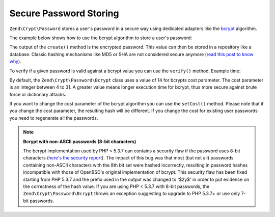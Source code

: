 .. _zend.crypt.password:

Secure Password Storing
=======================

``Zend\Crypt\Password`` stores a user's password in a secure way using dedicated adapters like the `bcrypt`_
algorithm.

The example below shows how to use the bcrypt algorithm to store a user's password:

.. code-block:: php
   :linenos:

   use Zend\Crypt\Password\Bcrypt;

   $bcrypt = new Bcrypt();
   $securePass = $bcrypt->create('user password');

The output of the ``create()`` method is the encrypted password. This value can then be stored in a repository like a
database. Classic hashing mechanisms like MD5 or SHA are not considered secure anymore (`read
this post to know why`_).

To verify if a given password is valid against a bcrypt value you can use the ``verify()`` method. Example time:

.. code-block:: php
   :linenos:

   use Zend\Crypt\Password\Bcrypt;

   $bcrypt = new Bcrypt();
   $securePass = 'the stored bcrypt value';
   $password = 'the password to check';

   if ($bcrypt->verify($password, $securePass)) {
       echo "The password is correct! \n";
   } else {
       echo "The password is NOT correct.\n";
   }

By default, the ``Zend\Crypt\Password\Bcrypt`` class uses a value of 14 for bcrypts cost parameter. The cost parameter is an integer between 4 to
31. A greater value means longer execution time for bcrypt, thus more secure against brute force or
dictionary attacks.

If you want to change the cost parameter of the bcrypt algorithm you can use the ``setCost()`` method. Please note that if you change the cost
parameter, the resulting hash will be different. If you change the cost for existing user passwords you need to regenerate all the passwords.

.. note::

   **Bcrypt with non-ASCII passwords (8-bit characters)**

   The bcrypt implementation used by PHP < 5.3.7 can contains a security flaw if the password uses 8-bit characters
   (`here's the security report`_). The impact of this bug was that most (but not all) passwords containing non-ASCII
   characters with the 8th bit set were hashed incorrectly, resulting in password hashes incompatible with those of
   OpenBSD's original implementation of bcrypt. This security flaw has been fixed starting from PHP 5.3.7 and the
   prefix used in the output was changed to '$2y$' in order to put evidence on the correctness of the hash value.
   If you are using PHP < 5.3.7 with 8-bit passwords, the ``Zend\Crypt\Password\Bcrypt`` throws an exception
   suggesting to upgrade to PHP 5.3.7+ or use only 7-bit passwords.



.. _`bcrypt`: http://en.wikipedia.org/wiki/Bcrypt
.. _`read this post to know why`: http://codahale.com/how-to-safely-store-a-password/
.. _`here's the security report`: http://php.net/security/crypt_blowfish.php

